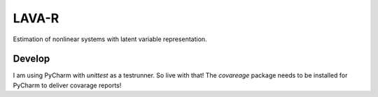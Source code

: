 LAVA-R
------

Estimation of nonlinear systems with latent variable representation.

Develop
=======
I am using PyCharm with `unittest` as a testrunner. So live with that!
The `covareage` package needs to be installed for PyCharm to deliver covarage reports!
